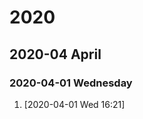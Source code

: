 
* 2020
** 2020-04 April
*** 2020-04-01 Wednesday
****  
     :LOGBOOK:
     CLOCK: [2020-04-01 Wed 16:21]
     :END:
   [2020-04-01 Wed 16:21]
